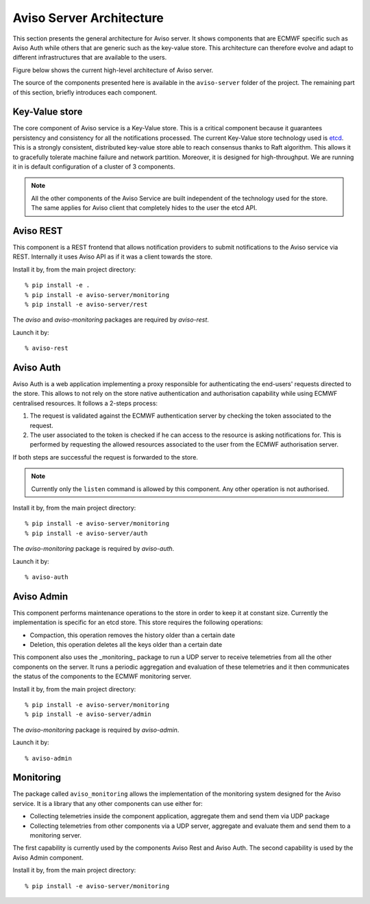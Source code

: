 .. highlight:: console

.. _aviso_server:

Aviso Server Architecture
=========================

This section presents the general architecture for Aviso server. It shows components that are ECMWF specific such as Aviso Auth while others that are generic such as the key-value store.
This architecture can therefore evolve and adapt to different infrastructures that are available to the users.

Figure below shows the current high-level architecture of Aviso server.

.. image:: ../_static/server_architecture.png

The source of the components presented here is available in the ``aviso-server`` folder of the project. The remaining part of this section, briefly introduces each component. 


Key-Value store
---------------
The core component of Aviso service is a Key-Value store. This is a critical component because it guarantees persistency and consistency for all the notifications processed.
The current Key-Value store technology used is etcd_. This is a strongly consistent, distributed key-value store able to reach consensus thanks to Raft algorithm.
This allows it to gracefully tolerate machine failure and network partition. Moreover, it is designed for high-throughput.
We are running it in is default configuration of a cluster of 3 components.

.. note::

   All the other components of the Aviso Service are built independent of the technology used for the store. The same applies for Aviso client that completely hides to the user the 
   etcd API.


.. _etcd: https://etcd.io/



Aviso REST
----------

This component is a REST frontend that allows notification providers to submit notifications to the Aviso service 
via REST. Internally it uses Aviso API as if it was a client towards the store.

Install it by, from the main project directory:: 
   
   % pip install -e .
   % pip install -e aviso-server/monitoring
   % pip install -e aviso-server/rest

The `aviso` and `aviso-monitoring` packages are required by `aviso-rest`.


Launch it by::

   % aviso-rest



Aviso Auth
----------

Aviso Auth is a web application implementing a proxy responsible for authenticating the end-users' 
requests directed to the store. This allows to not rely on the store native authentication and authorisation 
capability while using ECMWF centralised resources. It follows a 2-steps process:

1. The request is validated against the ECMWF authentication server by checking the token associated to the request.
2. The user associated to the token is checked if he can access to the resource is asking notifications for. This is performed by requesting the allowed resources associated to the user from the ECMWF authorisation server.

If both steps are successful the request is forwarded to the store.

.. note::
 
   Currently only the ``listen`` command is allowed by this component. Any other operation is not authorised.

Install it by, from the main project directory:: 
   
   % pip install -e aviso-server/monitoring
   % pip install -e aviso-server/auth 

The `aviso-monitoring` package is required by `aviso-auth`.

Launch it by::

   % aviso-auth


Aviso Admin
-----------

This component performs maintenance operations to the store in order to keep it at constant size.
Currently the implementation is specific for an etcd store. This store requires the following operations:

* Compaction, this operation removes the history older than a certain date
* Deletion, this operation deletes all the keys older than a certain date

This component also uses the _monitoring_ package to run a UDP server to receive telemetries from all the other
components on the server. It runs a periodic aggregation and evaluation of these telemetries and it 
then communicates the status of the components to the ECMWF monitoring server.

Install it by, from the main project directory:: 
   
   % pip install -e aviso-server/monitoring
   % pip install -e aviso-server/admin 

The `aviso-monitoring` package is required by `aviso-admin`.

Launch it by::

   % aviso-admin


Monitoring
----------------

The package called ``aviso_monitoring`` allows the implementation of the monitoring system designed for the Aviso service.
It is a library that any other components can use either for:

* Collecting telemetries inside the component application, aggregate them and send them via UDP package
* Collecting telemetries from other components via a UDP server, aggregate and evaluate them and send them to a monitoring server.

The first capability is currently used by the components Aviso Rest and Aviso Auth.
The second capability is used by the Aviso Admin component.

Install it by, from the main project directory:: 
   
   % pip install -e aviso-server/monitoring 